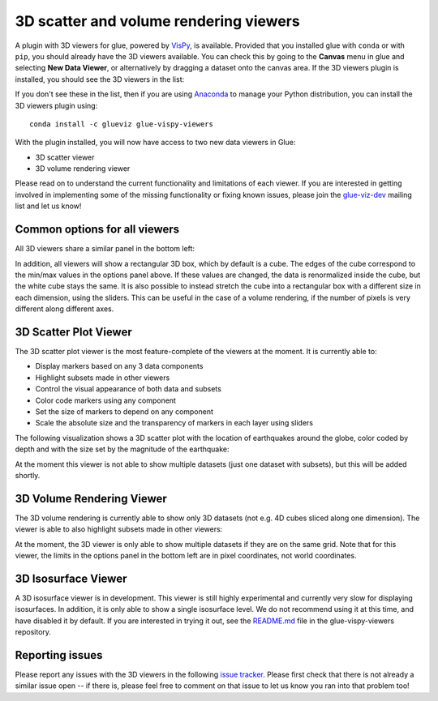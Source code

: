 .. _viewers-3d:

3D scatter and volume rendering viewers
=======================================

A plugin with 3D viewers for glue, powered by `VisPy <http://vispy.org/>`_,
is available. Provided that you installed glue with ``conda`` or with ``pip``,
you should already have the 3D viewers available. You can check this by going to
the **Canvas** menu in glue and selecting **New Data Viewer**, or alternatively
by dragging a dataset onto the canvas area. If the 3D viewers plugin is
installed, you should see the 3D viewers in the list:

.. image:: images/3d_viewers_select.png
   :align: center
   :width: 339

If you don't see these in the list, then if you are using
`Anaconda <https://www.anaconda.com/distribution/>`_ to manage your Python
distribution, you can install the 3D viewers plugin using::

    conda install -c glueviz glue-vispy-viewers

With the plugin installed, you will now have access to two new data
viewers in Glue:

* 3D scatter viewer
* 3D volume rendering viewer

Please read on to understand the current functionality and limitations of each
viewer. If you are interested in getting involved in implementing some of the
missing functionality or fixing known issues, please join the `glue-viz-dev
<https://groups.google.com/forum/#!forum/glue-viz-dev>`_ mailing list and let
us know!

Common options for all viewers
------------------------------

All 3D viewers share a similar panel in the bottom left:

.. image:: images/common_options.png
   :align: center
   :width: 300px

In addition, all viewers will show a rectangular 3D box, which by default
is a cube. The edges of the cube correspond to the min/max values in the
options panel above. If these values are changed, the data is renormalized
inside the cube, but the white cube stays the same. It is also possible to
instead stretch the cube into a rectangular box with a different size in each
dimension, using the sliders. This can be useful in the case of a volume
rendering, if the number of pixels is very different along different axes.

3D Scatter Plot Viewer
----------------------

The 3D scatter plot viewer is the most feature-complete of the viewers at the
moment. It is currently able to:

* Display markers based on any 3 data components
* Highlight subsets made in other viewers
* Control the visual appearance of both data and subsets
* Color code markers using any component
* Set the size of markers to depend on any component
* Scale the absolute size and the transparency of markers in each layer using
  sliders

The following visualization shows a 3D scatter plot with the location of
earthquakes around the globe, color coded by depth and with the size set by the
magnitude of the earthquake:

.. image:: images/3d_scatter.jpg
   :align: center
   :width: 600px

At the moment this viewer is not able to show multiple datasets (just one
dataset with subsets), but this will be added shortly.

3D Volume Rendering Viewer
--------------------------

The 3D volume rendering is currently able to show only 3D datasets (not e.g. 4D
cubes sliced along one dimension). The viewer is able to also highlight subsets
made in other viewers:

.. image:: images/3d_volume.jpg
   :align: center
   :width: 600px

At the moment, the 3D viewer is only able to show multiple datasets if they are
on the same grid. Note that for this viewer, the limits in the options panel in
the bottom left are in pixel coordinates, not world coordinates.

3D Isosurface Viewer
--------------------

A 3D isosurface viewer is in development. This viewer is still highly
experimental and currently very slow for displaying isosurfaces. In addition, it
is only able to show a single isosurface level. We do not recommend using it at
this time, and have disabled it by default. If you are interested in trying it
out, see the `README.md
<https://github.com/glue-viz/glue-vispy-viewers/blob/master/README.rst>`_ file in
the glue-vispy-viewers repository.

Reporting issues
----------------

Please report any issues with the 3D viewers in the following `issue tracker
<https://github.com/glue-viz/glue-vispy-viewers/issues>`_. Please first check that
there is not already a similar issue open -- if there is, please feel free to
comment on that issue to let us know you ran into that problem too!
